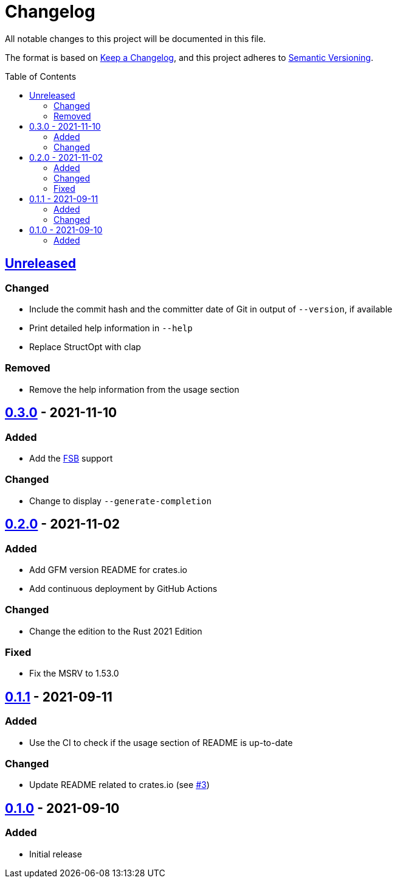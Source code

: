 = Changelog
:toc: macro
:project-url: https://github.com/sorairolake/rshash
:compare-url: {project-url}/compare
:issue-url: {project-url}/issues
:pull-request-url: {project-url}/pull

All notable changes to this project will be documented in this file.

The format is based on https://keepachangelog.com/[Keep a Changelog], and this
project adheres to https://semver.org/[Semantic Versioning].

toc::[]

== {compare-url}/v0.3.0\...HEAD[Unreleased]

=== Changed

* Include the commit hash and the committer date of Git in output of
  `--version`, if available
* Print detailed help information in `--help`
* Replace StructOpt with clap

=== Removed

* Remove the help information from the usage section

== {compare-url}/v0.2.0\...v0.3.0[0.3.0] - 2021-11-10

=== Added

* Add the https://www.rocq.inria.fr/secret/CBCrypto/index.php?pg=fsb[FSB]
  support

=== Changed

* Change to display `--generate-completion`

== {compare-url}/v0.1.1\...v0.2.0[0.2.0] - 2021-11-02

=== Added

* Add GFM version README for crates.io
* Add continuous deployment by GitHub Actions

=== Changed

* Change the edition to the Rust 2021 Edition

=== Fixed

* Fix the MSRV to 1.53.0

== {compare-url}/v0.1.0\...v0.1.1[0.1.1] - 2021-09-11

=== Added

* Use the CI to check if the usage section of README is up-to-date

=== Changed

* Update README related to crates.io (see {pull-request-url}/3[#3])

== {project-url}/releases/tag/v0.1.0[0.1.0] - 2021-09-10

=== Added

* Initial release
